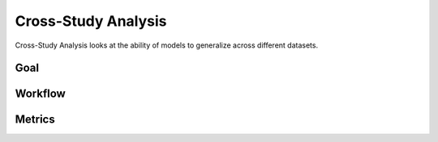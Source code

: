=========================
Cross-Study Analysis
=========================


Cross-Study Analysis looks at the ability of models to generalize across different datasets.


Goal
-----


Workflow
----------


Metrics
---------

